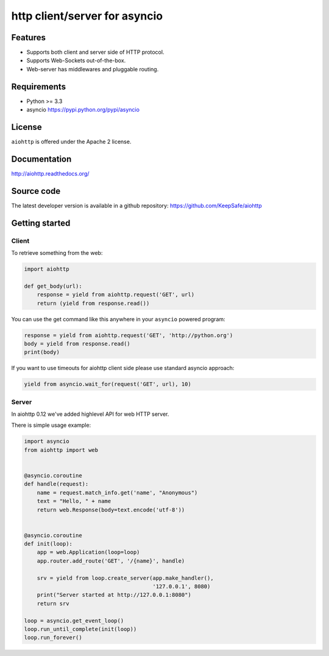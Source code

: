 http client/server for asyncio
==============================

.. image:: https://raw.github.com/KeepSafe/aiohttp/master/docs/_static/aiohttp-icon-128x128.png
  :height: 64px
  :width: 64px
  :alt: aiohttp logo

.. image:: https://secure.travis-ci.org/KeepSafe/aiohttp.png
  :target:  https://secure.travis-ci.org/KeepSafe/aiohttp
  :align: right

Features
--------

- Supports both client and server side of HTTP protocol.
- Supports Web-Sockets out-of-the-box.
- Web-server has middlewares and pluggable routing.


Requirements
------------

- Python >= 3.3
- asyncio https://pypi.python.org/pypi/asyncio


License
-------

``aiohttp`` is offered under the Apache 2 license.


Documentation
-------------

http://aiohttp.readthedocs.org/

Source code
------------

The latest developer version is available in a github repository:
https://github.com/KeepSafe/aiohttp


Getting started
---------------

Client
^^^^^^

To retrieve something from the web:

.. code:: python

  import aiohttp

  def get_body(url):
      response = yield from aiohttp.request('GET', url)
      return (yield from response.read())

You can use the get command like this anywhere in your ``asyncio``
powered program:

.. code:: python

  response = yield from aiohttp.request('GET', 'http://python.org')
  body = yield from response.read()
  print(body)

If you want to use timeouts for aiohttp client side please use standard
asyncio approach:

.. code:: python

   yield from asyncio.wait_for(request('GET', url), 10)

Server
^^^^^^

In aiohttp 0.12 we've added highlevel API for web HTTP server.

There is simple usage example:

.. code:: python

    import asyncio
    from aiohttp import web


    @asyncio.coroutine
    def handle(request):
        name = request.match_info.get('name', "Anonymous")
        text = "Hello, " + name
        return web.Response(body=text.encode('utf-8'))


    @asyncio.coroutine
    def init(loop):
        app = web.Application(loop=loop)
        app.router.add_route('GET', '/{name}', handle)

        srv = yield from loop.create_server(app.make_handler(),
                                            '127.0.0.1', 8080)
        print("Server started at http://127.0.0.1:8080")
        return srv

    loop = asyncio.get_event_loop()
    loop.run_until_complete(init(loop))
    loop.run_forever()

